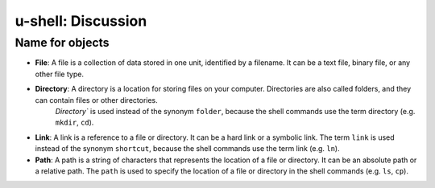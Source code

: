 u-shell: Discussion
===================

Name for objects
----------------

- **File**: A file is a collection of data stored in one unit, identified by a filename. It can be a text file, binary file, or any other file type.

- **Directory**: A directory is a location for storing files on your computer. Directories are also called folders, and they can contain files or other directories.
    `Directory`` is used instead of the synonym ``folder``, because the shell commands use the term directory (e.g. ``mkdir``, ``cd``).

- **Link**: A link is a reference to a file or directory. It can be a hard link or a symbolic link.
  The term ``link`` is used instead of the synonym ``shortcut``, because the shell commands use the term link (e.g. ``ln``).

- **Path**: A path is a string of characters that represents the location of a file or directory. It can be an absolute path or a relative path.
  The ``path`` is used to specify the location of a file or directory in the shell commands (e.g. ``ls``, ``cp``).